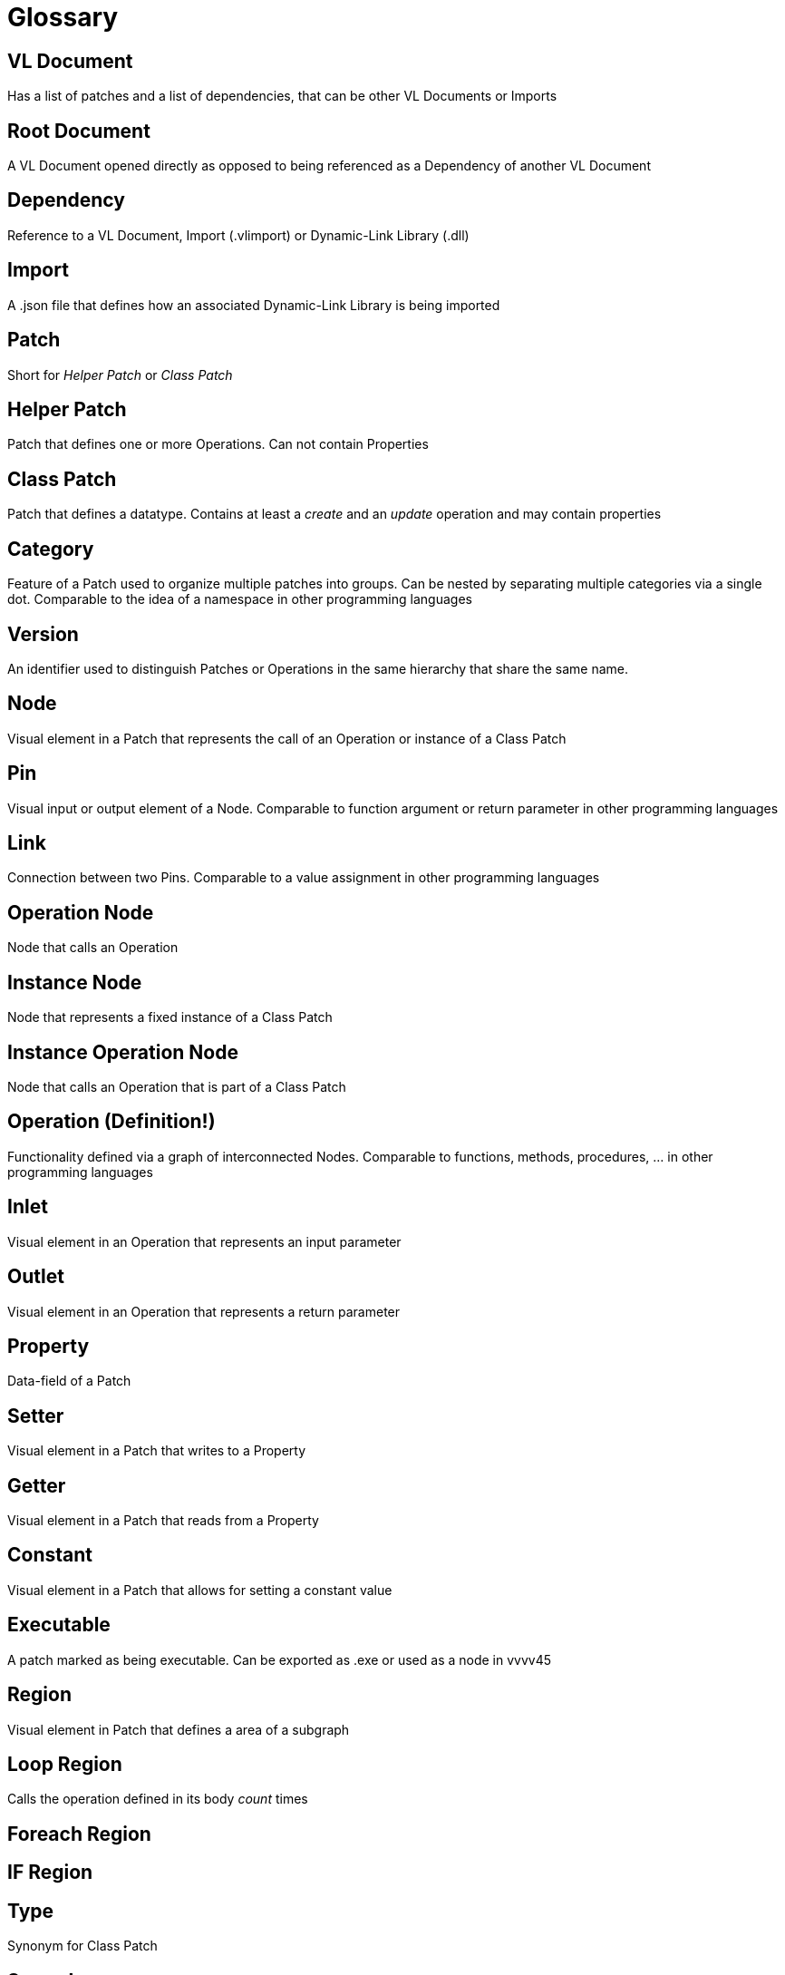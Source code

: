 = Glossary

== VL Document
Has a list of patches and a list of dependencies, that can be other VL Documents or Imports

== Root Document
A VL Document opened directly as opposed to being referenced as a Dependency of another VL Document

== Dependency
Reference to a VL Document, Import (.vlimport) or Dynamic-Link Library (.dll)

== Import
A .json file that defines how an associated Dynamic-Link Library is being imported

== Patch
Short for _Helper Patch_ or _Class Patch_

== Helper Patch
Patch that defines one or more Operations. Can not contain Properties

== Class Patch
Patch that defines a datatype. Contains at least a _create_ and an _update_ operation and may contain properties 

== Category
Feature of a Patch used to organize multiple patches into groups. Can be nested by separating multiple categories via a single dot. Comparable to the idea of a namespace in other programming languages

== Version
An identifier used to distinguish Patches or Operations in the same hierarchy that share the same name.

== Node
Visual element in a Patch that represents the call of an Operation or instance of a Class Patch

== Pin
Visual input or output element of a Node. Comparable to function argument or return parameter in other programming languages

== Link
Connection between two Pins. Comparable to a value assignment in other programming languages

== Operation Node
Node that calls an Operation

== Instance Node
Node that represents a fixed instance of a Class Patch

== Instance Operation Node
Node that calls an Operation that is part of a Class Patch

== Operation (Definition!)
Functionality defined via a graph of interconnected Nodes. Comparable to functions, methods, procedures, ... in other programming languages

== Inlet
Visual element in an Operation that represents an input parameter

== Outlet
Visual element in an Operation that represents a return parameter

== Property
Data-field of a Patch

== Setter	
Visual element in a Patch that writes to a Property

== Getter
Visual element in a Patch that reads from a Property

== Constant
Visual element in a Patch that allows for setting a constant value 

== Executable
A patch marked as being executable. Can be exported as .exe or used as a node in vvvv45

== Region
Visual element in Patch that defines a area of a subgraph

== Loop Region
Calls the operation defined in its body _count_ times

== Foreach Region

== IF Region

== Type 
Synonym for Class Patch

== Spread
The default collection type

== Nuget

